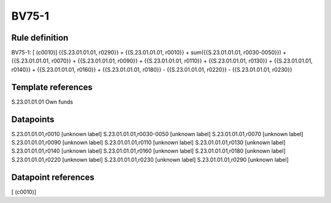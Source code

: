 ======
BV75-1
======

Rule definition
---------------

BV75-1: [ (c0010)] {{S.23.01.01.01, r0290}} = {{S.23.01.01.01, r0010}} + sum({{S.23.01.01.01, r0030-0050}}) + {{S.23.01.01.01, r0070}} + {{S.23.01.01.01, r0090}} + {{S.23.01.01.01, r0110}} + {{S.23.01.01.01, r0130}} + {{S.23.01.01.01, r0140}} + {{S.23.01.01.01, r0160}} + {{S.23.01.01.01, r0180}} - {{S.23.01.01.01, r0220}} - {{S.23.01.01.01, r0230}}


Template references
-------------------

S.23.01.01.01 Own funds


Datapoints
----------

S.23.01.01.01,r0010 [unknown label]
S.23.01.01.01,r0030-0050 [unknown label]
S.23.01.01.01,r0070 [unknown label]
S.23.01.01.01,r0090 [unknown label]
S.23.01.01.01,r0110 [unknown label]
S.23.01.01.01,r0130 [unknown label]
S.23.01.01.01,r0140 [unknown label]
S.23.01.01.01,r0160 [unknown label]
S.23.01.01.01,r0180 [unknown label]
S.23.01.01.01,r0220 [unknown label]
S.23.01.01.01,r0230 [unknown label]
S.23.01.01.01,r0290 [unknown label]


Datapoint references
--------------------

[ (c0010)]